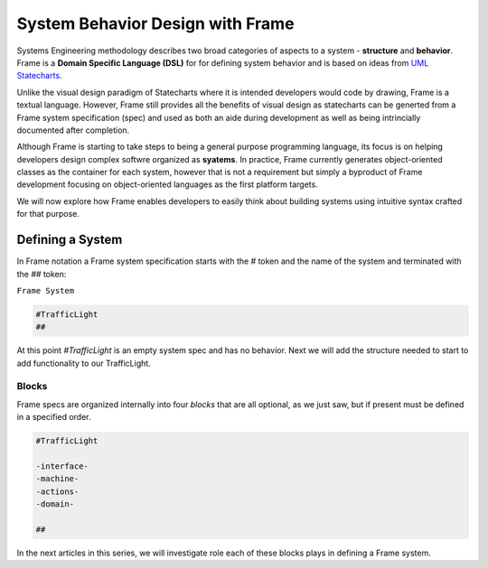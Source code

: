 ===========================
System Behavior Design with Frame
===========================

Systems Engineering methodology describes two broad categories of aspects to a system -
**structure** and **behavior**. Frame is a **Domain Specific Language (DSL)** for for defining system behavior 
and is based on ideas from `UML Statecharts
<https://www.sciencedirect.com/science/article/pii/0167642387900359/>`_. 

Unlike the visual design 
paradigm of Statecharts where it is intended developers would code by drawing, Frame 
is a textual language. However, Frame still provides all the benefits of visual design as 
statecharts can be generted from a Frame system specification (spec) and used as both an aide during 
development as well as being intrincially documented after completion. 

Although Frame is starting to take steps to being a general purpose programming language, its 
focus is on helping developers design complex softwre organized as **syatems**. In practice, Frame currently 
generates object-oriented classes as the container for each system, however that is not a requirement but 
simply a byproduct of Frame development focusing on object-oriented languages as the first platform targets.

We will now explore how Frame enables developers to easily think about building systems using 
intuitive syntax crafted for that purpose. 

Defining a System 
------------------

In Frame notation a Frame system specification starts with the `#` token and the name of the system
and terminated with the `##` token:

``Frame System``

.. code-block::

    #TrafficLight
    ##

At this point `#TrafficLight` is an empty system spec and has no behavior. Next we will add the 
structure needed to start to add functionality to our TrafficLight. 

Blocks
======

Frame specs are organized internally into four *blocks* that are all optional,
as we just saw, but if present must be defined in a specified order.

.. code-block::

    #TrafficLight

    -interface-
    -machine-
    -actions-
    -domain-

    ##

In the next articles in this series, we will investigate role each of these blocks plays 
in defining a Frame system. 
